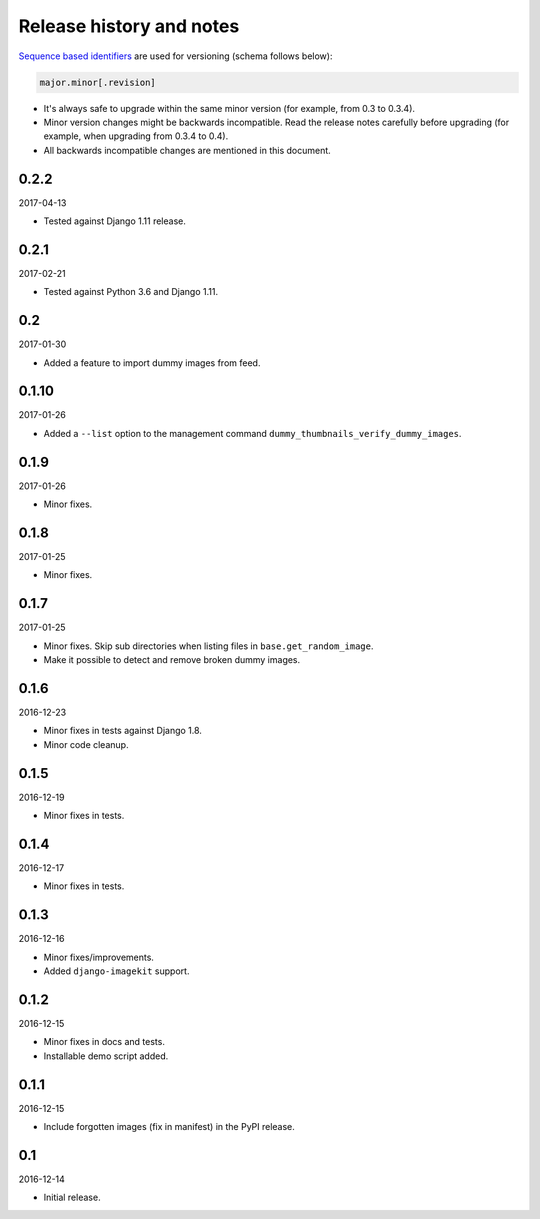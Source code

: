 Release history and notes
=========================
`Sequence based identifiers
<http://en.wikipedia.org/wiki/Software_versioning#Sequence-based_identifiers>`_
are used for versioning (schema follows below):

.. code-block:: none

    major.minor[.revision]

- It's always safe to upgrade within the same minor version (for example, from
  0.3 to 0.3.4).
- Minor version changes might be backwards incompatible. Read the
  release notes carefully before upgrading (for example, when upgrading from
  0.3.4 to 0.4).
- All backwards incompatible changes are mentioned in this document.

0.2.2
-----
2017-04-13

- Tested against Django 1.11 release.

0.2.1
-----
2017-02-21

- Tested against Python 3.6 and Django 1.11.

0.2
---
2017-01-30

- Added a feature to import dummy images from feed.

0.1.10
------
2017-01-26

- Added a ``--list`` option to the management command
  ``dummy_thumbnails_verify_dummy_images``.

0.1.9
-----
2017-01-26

- Minor fixes.

0.1.8
-----
2017-01-25

- Minor fixes.

0.1.7
-----
2017-01-25

- Minor fixes. Skip sub directories when listing files 
  in ``base.get_random_image``.
- Make it possible to detect and remove broken dummy images.

0.1.6
-----
2016-12-23

- Minor fixes in tests against Django 1.8.
- Minor code cleanup.

0.1.5
-----
2016-12-19

- Minor fixes in tests.

0.1.4
-----
2016-12-17

- Minor fixes in tests.

0.1.3
-----
2016-12-16

- Minor fixes/improvements.
- Added ``django-imagekit`` support.

0.1.2
-----
2016-12-15

- Minor fixes in docs and tests.
- Installable demo script added.

0.1.1
-----
2016-12-15

- Include forgotten images (fix in manifest) in the PyPI release.

0.1
---
2016-12-14

- Initial release.
